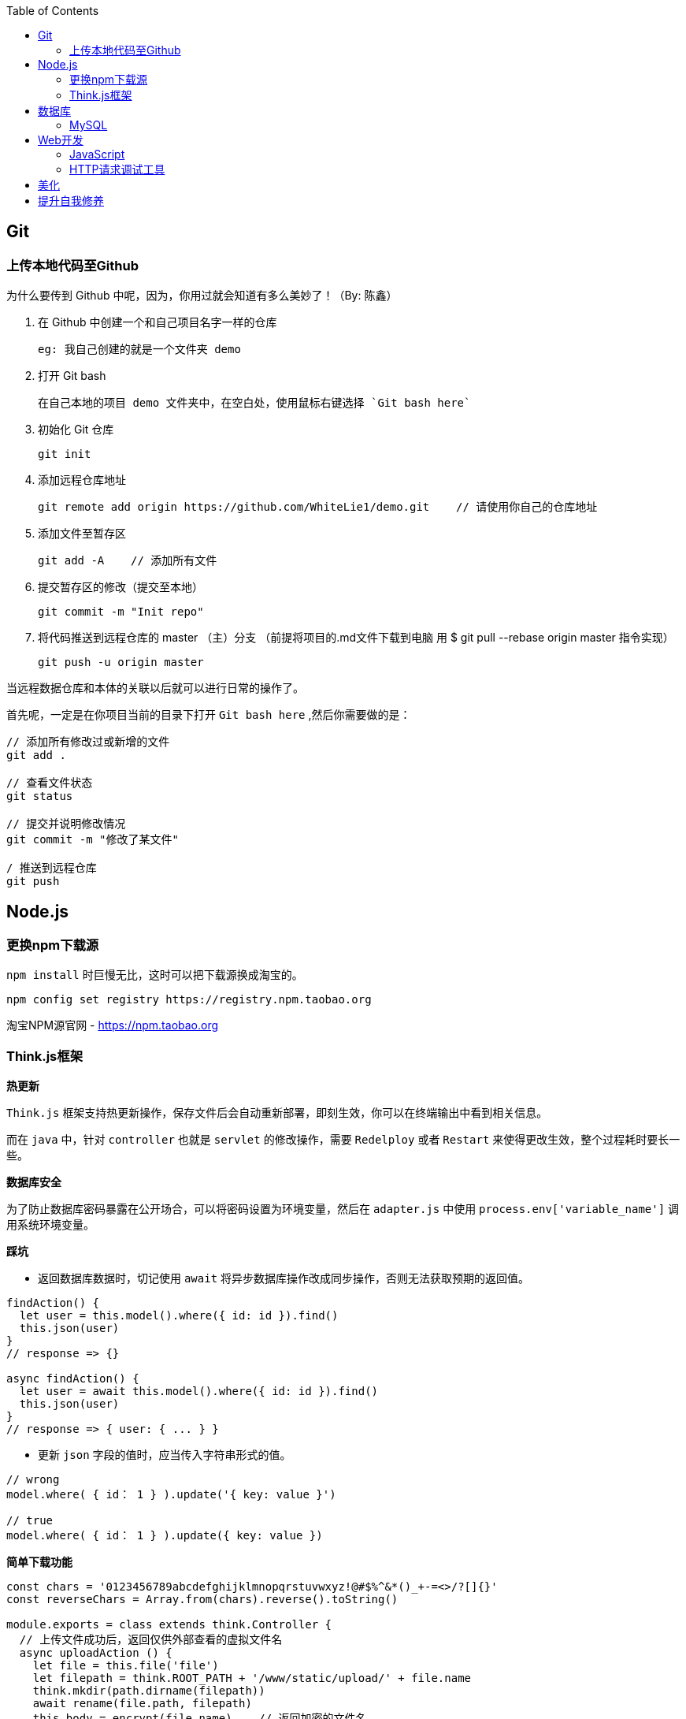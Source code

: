 :toc:

== Git

=== 上传本地代码至Github

为什么要传到 Github 中呢，因为，你用过就会知道有多么美妙了！（By: 陈鑫）

1. 在 Github 中创建一个和自己项目名字一样的仓库
  
  eg: 我自己创建的就是一个文件夹 demo

2. 打开 Git bash
  
  在自己本地的项目 demo 文件夹中，在空白处，使用鼠标右键选择 `Git bash here`

3. 初始化 Git 仓库
  
  git init

4. 添加远程仓库地址
  
  git remote add origin https://github.com/WhiteLie1/demo.git    // 请使用你自己的仓库地址

5. 添加文件至暂存区
  
  git add -A    // 添加所有文件

6. 提交暂存区的修改（提交至本地）
  
  git commit -m "Init repo"

7. 将代码推送到远程仓库的 master （主）分支
（前提将项目的.md文件下载到电脑 用 $ git pull --rebase origin master 指令实现）
  
  git push -u origin master

当远程数据仓库和本体的关联以后就可以进行日常的操作了。

首先呢，一定是在你项目当前的目录下打开 `Git bash here` ,然后你需要做的是：

[source, bash]
----
// 添加所有修改过或新增的文件
git add . 

// 查看文件状态
git status

// 提交并说明修改情况
git commit -m "修改了某文件"

/ 推送到远程仓库
git push
----

== Node.js

=== 更换npm下载源

`npm install` 时巨慢无比，这时可以把下载源换成淘宝的。

[source,bash]
----
npm config set registry https://registry.npm.taobao.org
----

淘宝NPM源官网 -  https://npm.taobao.org

=== Think.js框架

*热更新*

`Think.js` 框架支持热更新操作，保存文件后会自动重新部署，即刻生效，你可以在终端输出中看到相关信息。

而在 `java` 中，针对 `controller` 也就是 `servlet` 的修改操作，需要 `Redelploy` 或者 `Restart` 来使得更改生效，整个过程耗时要长一些。

*数据库安全*

为了防止数据库密码暴露在公开场合，可以将密码设置为环境变量，然后在 `adapter.js` 中使用 `process.env['variable_name']` 调用系统环境变量。

*踩坑*

* 返回数据库数据时，切记使用 `await` 将异步数据库操作改成同步操作，否则无法获取预期的返回值。

[source, js]
----
findAction() {
  let user = this.model().where({ id: id }).find()
  this.json(user)
}
// response => {}

async findAction() {
  let user = await this.model().where({ id: id }).find()
  this.json(user)
}
// response => { user: { ... } }
----

* 更新 `json` 字段的值时，应当传入字符串形式的值。

[source, js]
----
// wrong
model.where( { id： 1 } ).update('{ key: value }')

// true
model.where( { id： 1 } ).update({ key: value })
----

*简单下载功能*

[source, js]
----
const chars = '0123456789abcdefghijklmnopqrstuvwxyz!@#$%^&*()_+-=<>/?[]{}'
const reverseChars = Array.from(chars).reverse().toString()

module.exports = class extends think.Controller {
  // 上传文件成功后，返回仅供外部查看的虚拟文件名
  async uploadAction () {
    let file = this.file('file')
    let filepath = think.ROOT_PATH + '/www/static/upload/' + file.name
    think.mkdir(path.dirname(filepath))
    await rename(file.path, filepath)
    this.body = encrypt(file.name)    // 返回加密的文件名
  }
  async downloadAction () {
    // 获取真实文件名后，再跳转下载
    let filename = decrypt(this.ctx.param('f'))
    this.ctx.download(think.ROOT_PATH + '/www/static/upload/' + filename)
  }
}

function encrypt (filename)  {
  return convert(filename, chars, reverseChars)
}

function decrypt (filename) {
  return convert(filename, reverseChars, chars)
}

/*
 * 简单的字符串转换
 * 将输入串中的每一个 char 从 currentChars 转换成 targetChars 中对应的 char
 */
function convert(str, currentChars, targetChars) {
  let len = str.length
  let ret = ''
  for (let i = 0; i < len; ++i) {
    let ch = str.charAt(i)
    let index = currentChars.indexOf(ch)
    if (index != -1) {
      ch = targetChars.charAt(index)
    }
    ret += ch
  }
  return ret
}
----

== 数据库

=== MySQL

==== 安装

以Windows下zip格式的文件（版本5.7）安装为例：

1. 打开powershell（管理员模式）

  使用快捷键 WIN + X => A

2. 进入mysql目录
  
  cd 'mysql_dir/bin'

3. 执行初始化操作

  ./mysqld --initialize

4. 查看初始化生成的默认密码

  在搜索栏中输入 *.err，密码就在这个文件中（一般是最后一行，比如：'A temporary password......'）

5. 启动mysql

  ./mysqld --console

6. 添加环境变量（方便使用mysql相关命令）

  在path变量中新增'/mysql_dir/bin'

7. 登陆

  mysql -uroot -p

8. 更改密码

  alter user 'root'@localhost identified by 'new password'

9. 中文乱码
  
  * sqlyog 中取消勾选表属性中隐藏语言选项（最右）
  
      选择字符集为utf8,核对为utf8_general_ci

  * 查看数据库编码

      show variables like "%char%"

  * 设置character_set_client,character_set_connection,character_set_results的方法
     
      set names utf8

  * 设置character_set_database,character_set_server为utf8的方法

      找到数据库安装目录下my.ini文件

      [mysqld]下增加character-set-server=utf8

      [client]下增default-character-set=utf8

      [mysql]下增default-character-set=utf8

  * 重启服务
      
      net stop mysql

      net start mysql


官方文档 - https://dev.mysql.com/doc/refman/5.7/en/windows-install-archive.html

==== 命令快速参考
创建表

----
// 一般形式
CREATE TABLE table_name (id int primary key auto_increment ... )

// 含外键
CREATE TABLE order (
  id int primary key auto_increment,
  user_id int,
  vendor_id int
  foreign key (user_id) references user(id),
  foreign key (vendor_id) references vendor(id)
)
----

更新字段

  UPDATE user SET name = 'Jack' WHERE id = 1;

删除记录

  DELETE FROM user where id = 1;

删除表

  DROP TABLE user;

更改字段定义

  ALTER TABLE user MODIFY nickname varchar(100) default 'newUser'; 



== Web开发

推荐网站：

https://developer.mozilla.org/zh-CN[Mozillia Developer Network]

=== JavaScript

当键值的名称一致时，可采用简写形式。

[source, js]
----
let userID = 1
let data1 = { userID: userID }    // { userID: 1 }
let data2 = { userID }    // 简写形式，效果与上面相同
----

在反引号（`）中引用变量

[source, js]
----
let str1 = 'world'
let str2 = 'hello ' + `${str1}`    // result: 'hello world'
----

运算符

`===` 表示等于
`!==` 表示不等于

=== HTTP请求调试工具

客户端软件：Postman

浏览器插件：RESTED（支持Chrome，Firefox）

== 美化

Windows 下 CMD 和 PowerShell 推荐使用 http://www.downcc.com/font/17200.html[Microsoft Yahei Mono] 字体。

Git bash 可以使用 https://github.com/tonsky/FiraCode/releases[Fira Code] 字体。

VS Code 下推荐 Material Theme，Atom One Dark 之类的主题。

== 提升自我修养

https://github.com/ryanhanwu/How-To-Ask-Questions-The-Smart-Way/blob/master/README-zh_CN.md[《提问的智慧》]
